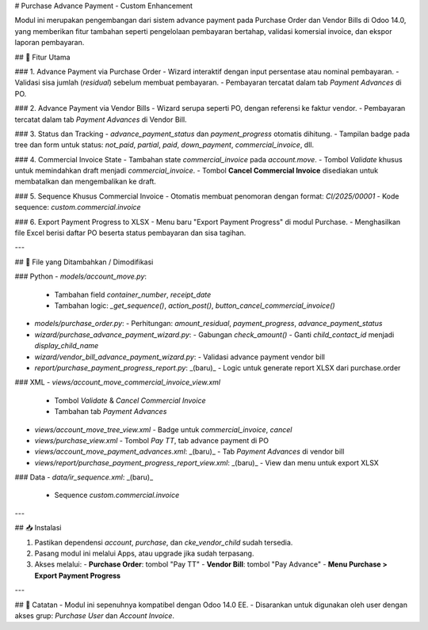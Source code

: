 # Purchase Advance Payment - Custom Enhancement

Modul ini merupakan pengembangan dari sistem advance payment pada Purchase Order dan Vendor Bills di Odoo 14.0, yang memberikan fitur tambahan seperti pengelolaan pembayaran bertahap, validasi komersial invoice, dan ekspor laporan pembayaran.

## 🔧 Fitur Utama

### 1. Advance Payment via Purchase Order
- Wizard interaktif dengan input persentase atau nominal pembayaran.
- Validasi sisa jumlah (`residual`) sebelum membuat pembayaran.
- Pembayaran tercatat dalam tab *Payment Advances* di PO.

### 2. Advance Payment via Vendor Bills
- Wizard serupa seperti PO, dengan referensi ke faktur vendor.
- Pembayaran tercatat dalam tab *Payment Advances* di Vendor Bill.

### 3. Status dan Tracking
- `advance_payment_status` dan `payment_progress` otomatis dihitung.
- Tampilan badge pada tree dan form untuk status: `not_paid`, `partial`, `paid`, `down_payment`, `commercial_invoice`, dll.

### 4. Commercial Invoice State
- Tambahan state `commercial_invoice` pada `account.move`.
- Tombol `Validate` khusus untuk memindahkan draft menjadi `commercial_invoice`.
- Tombol **Cancel Commercial Invoice** disediakan untuk membatalkan dan mengembalikan ke draft.

### 5. Sequence Khusus Commercial Invoice
- Otomatis membuat penomoran dengan format: `CI/2025/00001`
- Kode sequence: `custom.commercial.invoice`

### 6. Export Payment Progress to XLSX
- Menu baru "Export Payment Progress" di modul Purchase.
- Menghasilkan file Excel berisi daftar PO beserta status pembayaran dan sisa tagihan.

---

## 📄 File yang Ditambahkan / Dimodifikasi

### Python
- `models/account_move.py`:
  - Tambahan field `container_number`, `receipt_date`
  - Tambahan logic: `_get_sequence()`, `action_post()`, `button_cancel_commercial_invoice()`

- `models/purchase_order.py`:
  - Perhitungan: `amount_residual`, `payment_progress`, `advance_payment_status`

- `wizard/purchase_advance_payment_wizard.py`:
  - Gabungan `check_amount()`
  - Ganti `child_contact_id` menjadi `display_child_name`

- `wizard/vendor_bill_advance_payment_wizard.py`:
  - Validasi advance payment vendor bill

- `report/purchase_payment_progress_report.py`: _(baru)_
  - Logic untuk generate report XLSX dari purchase.order

### XML
- `views/account_move_commercial_invoice_view.xml`
  - Tombol `Validate` & `Cancel Commercial Invoice`
  - Tambahan tab *Payment Advances*

- `views/account_move_tree_view.xml`
  - Badge untuk `commercial_invoice`, `cancel`

- `views/purchase_view.xml`
  - Tombol `Pay TT`, tab advance payment di PO

- `views/account_move_payment_advances.xml`: _(baru)_
  - Tab *Payment Advances* di vendor bill

- `views/report/purchase_payment_progress_report_view.xml`: _(baru)_
  - View dan menu untuk export XLSX

### Data
- `data/ir_sequence.xml`: _(baru)_
  - Sequence `custom.commercial.invoice`

---

## 📥 Instalasi

1. Pastikan dependensi `account`, `purchase`, dan `cke_vendor_child` sudah tersedia.
2. Pasang modul ini melalui Apps, atau upgrade jika sudah terpasang.
3. Akses melalui:
   - **Purchase Order**: tombol "Pay TT"
   - **Vendor Bill**: tombol "Pay Advance"
   - **Menu Purchase > Export Payment Progress**

---

## 📌 Catatan
- Modul ini sepenuhnya kompatibel dengan Odoo 14.0 EE.
- Disarankan untuk digunakan oleh user dengan akses grup: `Purchase User` dan `Account Invoice`.